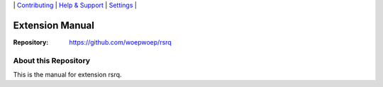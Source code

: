 \|
`Contributing <CONTRIBUTING.rst>`__  \|
`Help & Support <https://typo3.org/help>`__ \|
`Settings <Documentation/Settings.cfg>`__ \|

Extension Manual
================

:Repository:  https://github.com/woepwoep/rsrq



About this Repository
---------------------

This is the manual for extension rsrq.



